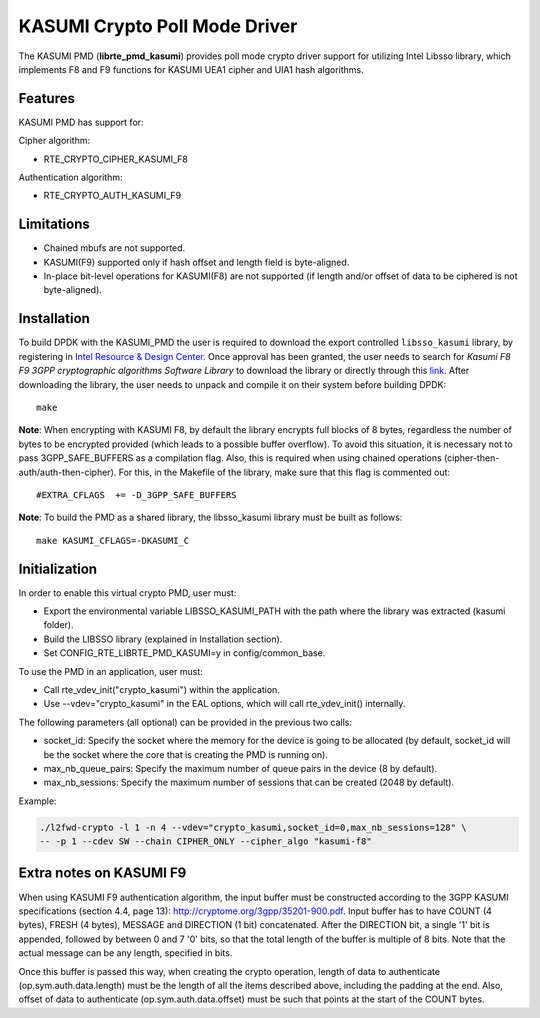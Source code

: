 ..  SPDX-License-Identifier: BSD-3-Clause
    Copyright(c) 2016 Intel Corporation.

KASUMI Crypto Poll Mode Driver
===============================

The KASUMI PMD (**librte_pmd_kasumi**) provides poll mode crypto driver
support for utilizing Intel Libsso library, which implements F8 and F9 functions
for KASUMI UEA1 cipher and UIA1 hash algorithms.

Features
--------

KASUMI PMD has support for:

Cipher algorithm:

* RTE_CRYPTO_CIPHER_KASUMI_F8

Authentication algorithm:

* RTE_CRYPTO_AUTH_KASUMI_F9

Limitations
-----------

* Chained mbufs are not supported.
* KASUMI(F9) supported only if hash offset and length field is byte-aligned.
* In-place bit-level operations for KASUMI(F8) are not supported
  (if length and/or offset of data to be ciphered is not byte-aligned).


Installation
------------

To build DPDK with the KASUMI_PMD the user is required to download
the export controlled ``libsso_kasumi`` library, by registering in
`Intel Resource & Design Center <https://www.intel.com/content/www/us/en/design/resource-design-center.html>`_.
Once approval has been granted, the user needs to search for
*Kasumi F8 F9 3GPP cryptographic algorithms Software Library* to download the
library or directly through this `link <https://cdrdv2.intel.com/v1/dl/getContent/575866>`_.
After downloading the library, the user needs to unpack and compile it
on their system before building DPDK::

   make

**Note**: When encrypting with KASUMI F8, by default the library
encrypts full blocks of 8 bytes, regardless the number of bytes to
be encrypted provided (which leads to a possible buffer overflow).
To avoid this situation, it is necessary not to pass
3GPP_SAFE_BUFFERS as a compilation flag.
Also, this is required when using chained operations
(cipher-then-auth/auth-then-cipher).
For this, in the Makefile of the library, make sure that this flag
is commented out::

  #EXTRA_CFLAGS  += -D_3GPP_SAFE_BUFFERS

**Note**: To build the PMD as a shared library, the libsso_kasumi
library must be built as follows::

  make KASUMI_CFLAGS=-DKASUMI_C


Initialization
--------------

In order to enable this virtual crypto PMD, user must:

* Export the environmental variable LIBSSO_KASUMI_PATH with the path where
  the library was extracted (kasumi folder).

* Build the LIBSSO library (explained in Installation section).

* Set CONFIG_RTE_LIBRTE_PMD_KASUMI=y in config/common_base.

To use the PMD in an application, user must:

* Call rte_vdev_init("crypto_kasumi") within the application.

* Use --vdev="crypto_kasumi" in the EAL options, which will call rte_vdev_init() internally.

The following parameters (all optional) can be provided in the previous two calls:

* socket_id: Specify the socket where the memory for the device is going to be allocated
  (by default, socket_id will be the socket where the core that is creating the PMD is running on).

* max_nb_queue_pairs: Specify the maximum number of queue pairs in the device (8 by default).

* max_nb_sessions: Specify the maximum number of sessions that can be created (2048 by default).

Example:

.. code-block:: console

    ./l2fwd-crypto -l 1 -n 4 --vdev="crypto_kasumi,socket_id=0,max_nb_sessions=128" \
    -- -p 1 --cdev SW --chain CIPHER_ONLY --cipher_algo "kasumi-f8"

Extra notes on KASUMI F9
------------------------

When using KASUMI F9 authentication algorithm, the input buffer must be
constructed according to the 3GPP KASUMI specifications (section 4.4, page 13):
`<http://cryptome.org/3gpp/35201-900.pdf>`_.
Input buffer has to have COUNT (4 bytes), FRESH (4 bytes), MESSAGE and DIRECTION (1 bit)
concatenated. After the DIRECTION bit, a single '1' bit is appended, followed by
between 0 and 7 '0' bits, so that the total length of the buffer is multiple of 8 bits.
Note that the actual message can be any length, specified in bits.

Once this buffer is passed this way, when creating the crypto operation,
length of data to authenticate (op.sym.auth.data.length) must be the length
of all the items described above, including the padding at the end.
Also, offset of data to authenticate (op.sym.auth.data.offset)
must be such that points at the start of the COUNT bytes.
